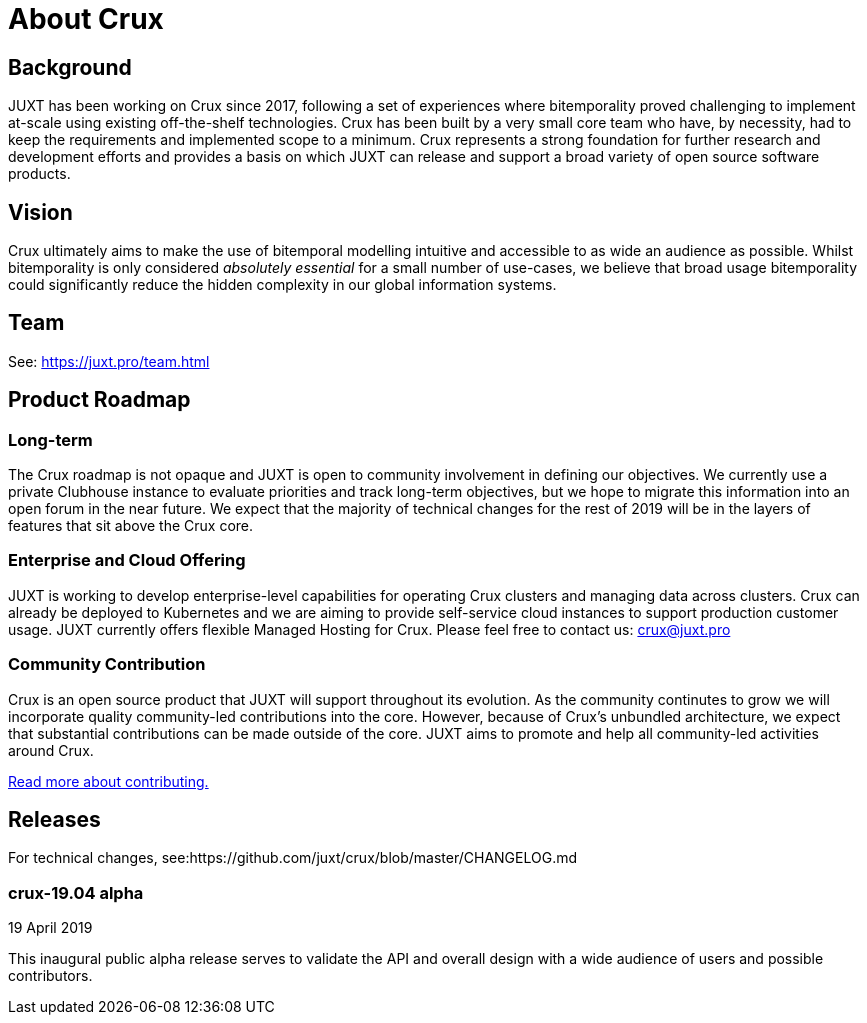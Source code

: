 = About Crux

== Background

JUXT has been working on Crux since 2017, following a set of experiences where bitemporality proved challenging to implement at-scale using existing off-the-shelf technologies. Crux has been built by a very small core team who have, by necessity, had to keep the requirements and implemented scope to a minimum. Crux represents a strong foundation for further research and development efforts and provides a basis on which JUXT can release and support a broad variety of open source software products. 

== Vision

Crux ultimately aims to make the use of bitemporal modelling intuitive and accessible to as wide an audience as possible. Whilst bitemporality is only considered _absolutely essential_ for a small number of use-cases, we believe that broad usage bitemporality could significantly reduce the hidden complexity in our global information systems.

== Team

See: https://juxt.pro/team.html

== Product Roadmap
  
=== Long-term 

The Crux roadmap is not opaque and JUXT is open to community involvement in defining our objectives. We currently use a private Clubhouse instance to evaluate priorities and track long-term objectives, but we hope to migrate this information into an open forum in the near future. We expect that the majority of technical changes for the rest of 2019 will be in the layers of features that sit above the Crux core.

=== Enterprise and Cloud Offering

JUXT is working to develop enterprise-level capabilities for operating Crux clusters and managing data across clusters. Crux can already be deployed to Kubernetes and we are aiming to provide self-service cloud instances to support production customer usage. JUXT currently offers flexible Managed Hosting for Crux. Please feel free to contact us: crux@juxt.pro

=== Community Contribution

Crux is an open source product that JUXT will support throughout its evolution. As the community continutes to grow we will incorporate quality community-led contributions into the core. However, because of Crux's unbundled architecture, we expect that substantial contributions can be made outside of the core. JUXT aims to promote and help all community-led activities around Crux.

<<contributing.adoc#,Read more about contributing.>>


== Releases

For technical changes, see:https://github.com/juxt/crux/blob/master/CHANGELOG.md

=== crux-19.04 alpha

19 April 2019

This inaugural public alpha release serves to validate the API and overall
design with a wide audience of users and possible contributors.

